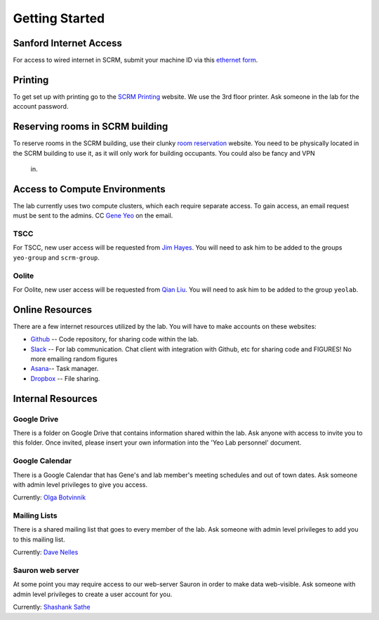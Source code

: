 
Getting Started
===============

Sanford Internet Access
-----------------------

For access to wired internet in SCRM, submit your machine ID via this
`ethernet form`_.

Printing
--------

To get set up with printing go to the `SCRM Printing`_ website. We use the
3rd floor printer. Ask someone in the lab for the account password.

Reserving rooms in SCRM building
--------------------------------

To reserve rooms in the SCRM building, use their clunky `room reservation`_
website. You need to be physically located in the SCRM building to use it,
as it will only work for building occupants. You could also be fancy and VPN
 in.

Access to Compute Environments
------------------------------

The lab currently uses two compute clusters, which each require separate
access. To gain access, an email request must be sent to the admins. CC
`Gene Yeo`_ on the email.

TSCC
~~~~

For TSCC, new user access will be requested from  `Jim Hayes`_. You will
need to ask him to be added to the groups ``yeo-group`` and ``scrm-group``.

Oolite
~~~~~~

For Oolite, new user access will be requested from `Qian Liu`_. You will
need to ask him to be added to the group ``yeolab``.

Online Resources
----------------
There are a few internet resources utilized by the lab. You will have to make accounts on these websites:

* Github_ -- Code repository, for sharing code within the lab.
* Slack_ -- For lab communication. Chat client with integration with
  Github, etc for sharing code and FIGURES! No more emailing random figures
* Asana_-- Task manager.
* Dropbox_ -- File sharing.


Internal Resources
------------------

Google Drive
~~~~~~~~~~~~

There is a folder on Google Drive that contains information shared within
the lab. Ask anyone with access to invite you to this folder. Once invited,
please insert your own information into the 'Yeo Lab personnel' document.

Google Calendar
~~~~~~~~~~~~~~~

There is a Google Calendar that has Gene's and lab member's meeting
schedules and out of town dates. Ask someone with admin level privileges to
give you access.

Currently: `Olga Botvinnik`_


Mailing Lists
~~~~~~~~~~~~~

There is a shared mailing list that goes to every member of the lab. Ask
someone with admin level privileges to add you to this mailing list.

Currently: `Dave Nelles`_


Sauron web server
~~~~~~~~~~~~~~~~~
At some point you may require access to our web-server Sauron in order to
make data web-visible. Ask someone with admin level privileges to create a
user account for you.

Currently: `Shashank Sathe`_

.. _ethernet form: http://netapps-web.ucsd.edu/cgi-bin/etherreg/etherform.pl
.. _Gene Yeo: geneyeo@ucsd.edu
.. _Jim Hayes: jhayes@sdsc.edu
.. _Qian Liu: qianliu@eng.ucsd.edu
.. _Github: https://github.com
.. _Slack: https://yeolab.slack.com/
.. _Asana: https://asana.com/
.. _Dropbox: https://www.dropbox.com/
.. _Olga Botvinnik: obotvinn@ucsd.edu
.. _Dave Nelles: dnelles@ucsd.edu
.. _Shashank Sathe: shsathe@ucsd.edu
.. _SCRM Printing: http://www.sanfordbizhub.com/
.. _room reservation: http://172.21.195.194/RoomHomepage